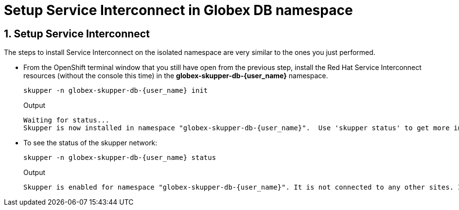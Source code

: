 = Setup Service Interconnect in Globex DB namespace

:imagesdir: ../../assets/images

++++
<!-- Google tag (gtag.js) -->
<script async src="https://www.googletagmanager.com/gtag/js?id=G-X0GBQ47NJJ"></script>
<script>
  window.dataLayer = window.dataLayer || [];
  function gtag(){dataLayer.push(arguments);}
  gtag('js', new Date());

  gtag('config', 'G-X0GBQ47NJJ');
</script>

<style>
    .underline {
    cursor: pointer;
    }

    .nav-container {
    display: none !important;
    }

    .doc {    
    max-width: 70rem !important;
    }
</style>
++++

:icons: font 
:sectnums:

== Setup Service Interconnect

The steps to install Service Interconnect on the isolated namespace are very similar to the ones you just performed.

* From the OpenShift terminal window that you still have open from the previous step, install the Red Hat Service Interconnect resources (without the console this time) in the *globex-skupper-db-{user_name}* namespace.
+
[source,bash,role=execute,subs="attributes"]
----
skupper -n globex-skupper-db-{user_name} init
----
+
.Output
[source,textinfo,subs="attributes"]
----
Waiting for status...
Skupper is now installed in namespace "globex-skupper-db-{user_name}".  Use 'skupper status' to get more information.
----


* To see the status of the skupper network:
+
[source,bash,role=execute,subs="attributes"]
----
skupper -n globex-skupper-db-{user_name} status
----
+
.Output
[source,textinfo,subs="attributes"]
----
Skupper is enabled for namespace "globex-skupper-db-{user_name}". It is not connected to any other sites. It has no exposed services.
----

